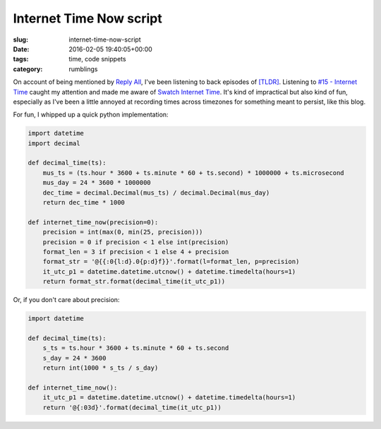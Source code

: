 Internet Time Now script
========================

:slug: internet-time-now-script
:date: 2016-02-05 19:40:05+00:00
:tags: time, code snippets
:category: rumblings

On account of being mentioned by `Reply All <https://gimletmedia.com/show/reply-all/>`__,
I've been listening to back episodes of
`[TLDR] <http://www.onthemedia.org/tags/tldr_podcast/>`__. Listening to
`#15 - Internet Time <http://www.onthemedia.org/story/15-internet-time/>`__ caught
my attention and made me aware of
`Swatch Internet Time <https://en.wikipedia.org/wiki/Swatch_Internet_Time>`_.
It's kind of impractical but also kind of fun, especially as I've been a little
annoyed at recording times across timezones for something meant to persist,
like this blog.


For fun, I whipped up a quick python implementation:

.. code-block:: python

    import datetime
    import decimal

    def decimal_time(ts):
        mus_ts = (ts.hour * 3600 + ts.minute * 60 + ts.second) * 1000000 + ts.microsecond
        mus_day = 24 * 3600 * 1000000
        dec_time = decimal.Decimal(mus_ts) / decimal.Decimal(mus_day)
        return dec_time * 1000

    def internet_time_now(precision=0):
        precision = int(max(0, min(25, precision)))
        precision = 0 if precision < 1 else int(precision)
        format_len = 3 if precision < 1 else 4 + precision
        format_str = '@{{:0{l:d}.0{p:d}f}}'.format(l=format_len, p=precision)
        it_utc_p1 = datetime.datetime.utcnow() + datetime.timedelta(hours=1)
        return format_str.format(decimal_time(it_utc_p1))


Or, if you don't care about precision:

.. code-block:: python

    import datetime

    def decimal_time(ts):
        s_ts = ts.hour * 3600 + ts.minute * 60 + ts.second
        s_day = 24 * 3600
        return int(1000 * s_ts / s_day)

    def internet_time_now():
        it_utc_p1 = datetime.datetime.utcnow() + datetime.timedelta(hours=1)
        return '@{:03d}'.format(decimal_time(it_utc_p1))
